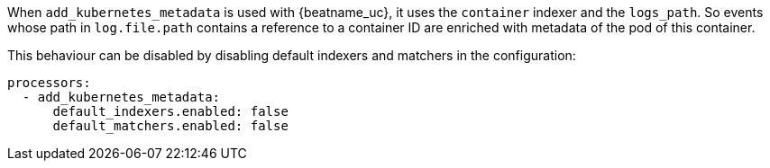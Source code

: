 When `add_kubernetes_metadata` is used with {beatname_uc}, it uses the
`container` indexer and the `logs_path`. So events whose path in `log.file.path`
contains a reference to a container ID are enriched with metadata of the pod of
this container.

This behaviour can be disabled by disabling default indexers and matchers in the
configuration:
[source,yaml]
-------------------------------------------------------------------------------
processors:
  - add_kubernetes_metadata:
      default_indexers.enabled: false
      default_matchers.enabled: false
-------------------------------------------------------------------------------
